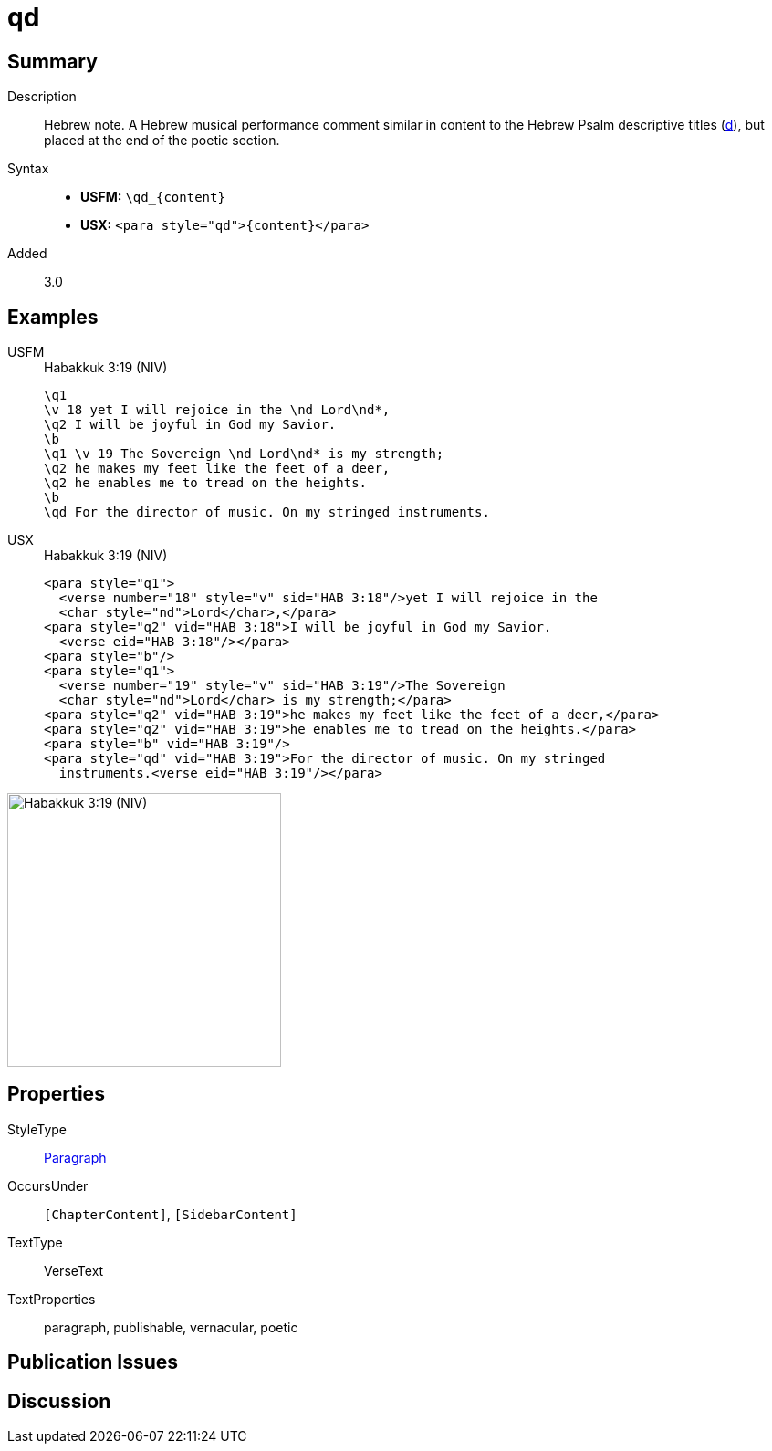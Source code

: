 = qd
:description: Hebrew note
:url-repo: https://github.com/usfm-bible/tcdocs/blob/main/markers/para/qd.adoc
:noindex:
ifndef::localdir[]
:source-highlighter: rouge
:localdir: ../
endif::[]
:imagesdir: {localdir}/images

// tag::public[]

== Summary

Description:: Hebrew note. A Hebrew musical performance comment similar in content to the Hebrew Psalm descriptive titles (xref:para:titles-sections/d.adoc[d]), but placed at the end of the poetic section.
Syntax::
* *USFM:* `+\qd_{content}+`
* *USX:* `+<para style="qd">{content}</para>+`
// tag::spec[]
Added:: 3.0
// end::spec[]

== Examples

[tabs]
======
USFM::
+
.Habakkuk 3:19 (NIV)
[source#src-usfm-para-qd_1,usfm,highlight=9]
----
\q1
\v 18 yet I will rejoice in the \nd Lord\nd*,
\q2 I will be joyful in God my Savior.
\b
\q1 \v 19 The Sovereign \nd Lord\nd* is my strength;
\q2 he makes my feet like the feet of a deer,
\q2 he enables me to tread on the heights.
\b
\qd For the director of music. On my stringed instruments.
----
USX::
+
.Habakkuk 3:19 (NIV)
[source#src-usx-para-qd_1,xml,highlight=13]
----
<para style="q1">
  <verse number="18" style="v" sid="HAB 3:18"/>yet I will rejoice in the 
  <char style="nd">Lord</char>,</para>
<para style="q2" vid="HAB 3:18">I will be joyful in God my Savior.
  <verse eid="HAB 3:18"/></para>
<para style="b"/>
<para style="q1">
  <verse number="19" style="v" sid="HAB 3:19"/>The Sovereign 
  <char style="nd">Lord</char> is my strength;</para>
<para style="q2" vid="HAB 3:19">he makes my feet like the feet of a deer,</para>
<para style="q2" vid="HAB 3:19">he enables me to tread on the heights.</para>
<para style="b" vid="HAB 3:19"/>
<para style="qd" vid="HAB 3:19">For the director of music. On my stringed
  instruments.<verse eid="HAB 3:19"/></para>
----
======

image::para/qd_1.jpg[Habakkuk 3:19 (NIV),300]


== Properties

StyleType:: xref:para:index.adoc[Paragraph]
OccursUnder:: `[ChapterContent]`, `[SidebarContent]`
TextType:: VerseText
TextProperties:: paragraph, publishable, vernacular, poetic

== Publication Issues

// end::public[]

== Discussion
